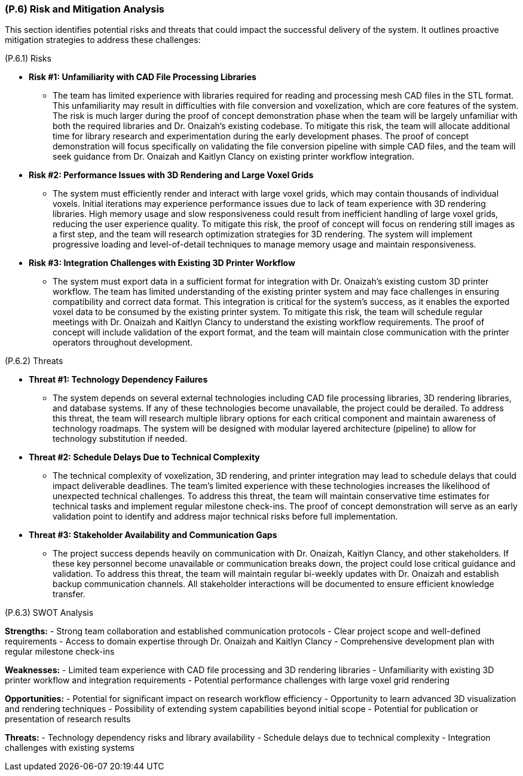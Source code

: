 [#p6,reftext=P.6]
=== (P.6) Risk and Mitigation Analysis

ifdef::env-draft[]
TIP: _Potential obstacles to meeting the schedule of <<p4>>, and measures for adapting the plan if they do arise. It is essential to be on the lookout for events that could derail the project, and devise mitigation strategies. It can include a SWOT analysis (Strengths, Weaknesses, Opportunities, Threats) for the project._  <<BM22>>
endif::[]
This section identifies potential risks and threats that could impact the successful delivery of the system. It outlines proactive mitigation strategies to address these challenges:

(P.6.1) Risks

* **Risk #1: Unfamiliarity with CAD File Processing Libraries**
	- The team has limited experience with libraries required for reading and processing mesh CAD files in the STL format. This unfamiliarity may result in difficulties with file conversion and voxelization, which are core features of the system. The risk is much larger during the proof of concept demonstration phase when the team will be largely unfamiliar with both the required libraries and Dr. Onaizah's existing codebase. To mitigate this risk, the team will allocate additional time for library research and experimentation during the early development phases. The proof of concept demonstration will focus specifically on validating the file conversion pipeline with simple CAD files, and the team will seek guidance from Dr. Onaizah and Kaitlyn Clancy on existing printer workflow integration.

* **Risk #2: Performance Issues with 3D Rendering and Large Voxel Grids**
	- The system must efficiently render and interact with large voxel grids, which may contain thousands of individual voxels. Initial iterations may experience performance issues due to lack of team experience with 3D rendering libraries. High memory usage and slow responsiveness could result from inefficient handling of large voxel grids, reducing the user experience quality. To mitigate this risk, the proof of concept will focus on rendering still images as a first step, and the team will research optimization strategies for 3D rendering. The system will implement progressive loading and level-of-detail techniques to manage memory usage and maintain responsiveness.

* **Risk #3: Integration Challenges with Existing 3D Printer Workflow**
	- The system must export data in a sufficient format for integration with Dr. Onaizah's existing custom 3D printer workflow. The team has limited understanding of the existing printer system and may face challenges in ensuring compatibility and correct data format. This integration is critical for the system's success, as it enables the exported voxel data to be consumed by the existing printer system. To mitigate this risk, the team will schedule regular meetings with Dr. Onaizah and Kaitlyn Clancy to understand the existing workflow requirements. The proof of concept will include validation of the export format, and the team will maintain close communication with the printer operators throughout development.

(P.6.2) Threats

* **Threat #1: Technology Dependency Failures**
	- The system depends on several external technologies including CAD file processing libraries, 3D rendering libraries, and database systems. If any of these technologies become unavailable, the project could be derailed. To address this threat, the team will research multiple library options for each critical component and maintain awareness of technology roadmaps. The system will be designed with modular layered architecture (pipeline) to allow for technology substitution if needed.

* **Threat #2: Schedule Delays Due to Technical Complexity**
	- The technical complexity of voxelization, 3D rendering, and printer integration may lead to schedule delays that could impact deliverable deadlines. The team's limited experience with these technologies increases the likelihood of unexpected technical challenges. To address this threat, the team will maintain conservative time estimates for technical tasks and implement regular milestone check-ins. The proof of concept demonstration will serve as an early validation point to identify and address major technical risks before full implementation.

* **Threat #3: Stakeholder Availability and Communication Gaps**
	- The project success depends heavily on communication with Dr. Onaizah, Kaitlyn Clancy, and other stakeholders. If these key personnel become unavailable or communication breaks down, the project could lose critical guidance and validation. To address this threat, the team will maintain regular bi-weekly updates with Dr. Onaizah and establish backup communication channels. All stakeholder interactions will be documented to ensure efficient knowledge transfer.

(P.6.3) SWOT Analysis

**Strengths:**
- Strong team collaboration and established communication protocols
- Clear project scope and well-defined requirements
- Access to domain expertise through Dr. Onaizah and Kaitlyn Clancy
- Comprehensive development plan with regular milestone check-ins

**Weaknesses:**
- Limited team experience with CAD file processing and 3D rendering libraries
- Unfamiliarity with existing 3D printer workflow and integration requirements
- Potential performance challenges with large voxel grid rendering

**Opportunities:**
- Potential for significant impact on research workflow efficiency
- Opportunity to learn advanced 3D visualization and rendering techniques
- Possibility of extending system capabilities beyond initial scope
- Potential for publication or presentation of research results

**Threats:**
- Technology dependency risks and library availability
- Schedule delays due to technical complexity
- Integration challenges with existing systems